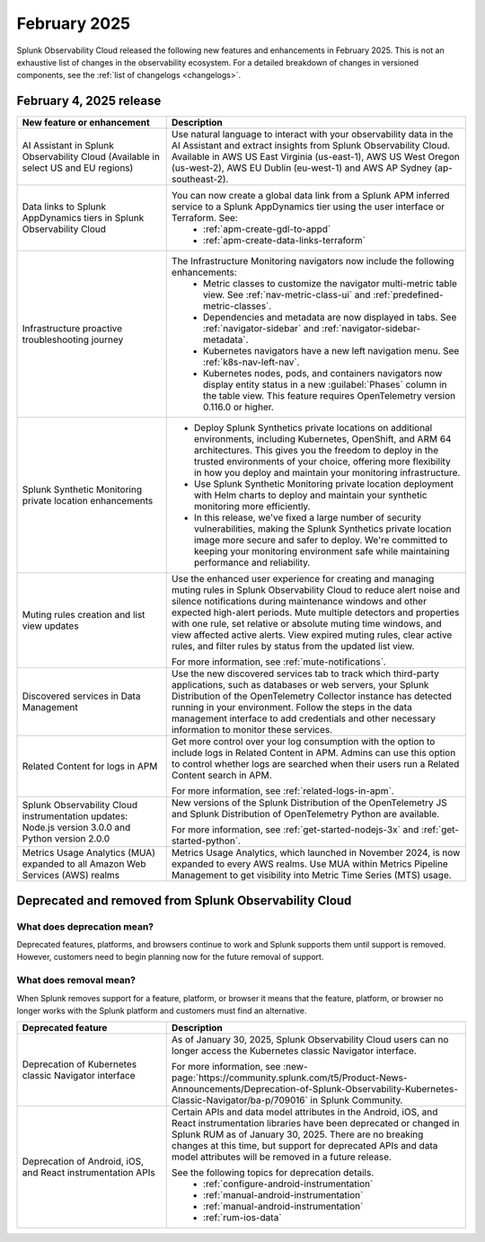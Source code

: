 .. _2025-2-rn:

*************
February 2025
*************

Splunk Observability Cloud released the following new features and enhancements in February 2025. This is not an exhaustive list of changes in the observability ecosystem. For a detailed breakdown of changes in versioned components, see the :ref:`list of changelogs <changelogs>`.

.. _2025-2-4-rn:

February 4, 2025 release
==========================

.. list-table::
   :header-rows: 1
   :widths: 1 2
   :width: 100%

   * - New feature or enhancement
     - Description
   * - AI Assistant in Splunk Observability Cloud (Available in select US and EU regions)
     - Use natural language to interact with your observability data in the AI Assistant and extract insights from Splunk Observability Cloud. Available in AWS US East Virginia (us-east-1), AWS US West Oregon (us-west-2), AWS EU Dublin (eu-west-1) and AWS AP Sydney (ap-southeast-2).
   * - Data links to Splunk AppDynamics tiers in Splunk Observability Cloud
     - You can now create a global data link from a Splunk APM inferred service to a Splunk AppDynamics tier using the user interface or Terraform. See:
         * :ref:`apm-create-gdl-to-appd`
         * :ref:`apm-create-data-links-terraform`
   * - Infrastructure proactive troubleshooting journey
     - The Infrastructure Monitoring navigators now include the following enhancements:
         * Metric classes to customize the navigator multi-metric table view. See :ref:`nav-metric-class-ui` and :ref:`predefined-metric-classes`.
         * Dependencies and metadata are now displayed in tabs. See :ref:`navigator-sidebar` and :ref:`navigator-sidebar-metadata`.
         * Kubernetes navigators have a new left navigation menu. See :ref:`k8s-nav-left-nav`.
         * Kubernetes nodes, pods, and containers navigators now display entity status in a new :guilabel:`Phases` column in the table view. This feature requires OpenTelemetry version 0.116.0 or higher.
   * - Splunk Synthetic Monitoring private location enhancements
     - * Deploy Splunk Synthetics private locations on additional environments, including Kubernetes, OpenShift, and ARM 64 architectures. This gives you the freedom to deploy in the trusted environments of your choice, offering more flexibility in how you deploy and maintain your monitoring infrastructure.
       *  Use Splunk Synthetic Monitoring private location deployment with Helm charts to deploy and maintain your synthetic monitoring more efficiently.
       * In this release, we've fixed a large number of security vulnerabilities, making the Splunk Synthetics private location image more secure and safer to deploy. We're committed to keeping your monitoring environment safe while maintaining performance and reliability.
   * - Muting rules creation and list view updates
     - Use the enhanced user experience for creating and managing muting rules in Splunk Observability Cloud to reduce alert noise and silence notifications during maintenance windows and other expected high-alert periods. Mute multiple detectors and properties with one rule, set relative or absolute muting time windows, and view affected active alerts. View expired muting rules, clear active rules, and filter rules by status from the updated list view.

       For more information, see :ref:`mute-notifications`.
   * - Discovered services in Data Management
     - Use the new discovered services tab to track which third-party applications, such as databases or web servers, your Splunk Distribution of the OpenTelemetry Collector instance has detected running in your environment. Follow the steps in the data management interface to add credentials and other necessary information to monitor these services.
   * - Related Content for logs in APM
     - Get more control over your log consumption with the option to include logs in Related Content in APM. Admins can use this option to control whether logs are searched when their users run a Related Content search in APM.

       For more information, see :ref:`related-logs-in-apm`.

   * - Splunk Observability Cloud instrumentation updates: Node.js version 3.0.0 and Python version 2.0.0 
     - New versions of the Splunk Distribution of the OpenTelemetry JS and Splunk Distribution of OpenTelemetry Python are available. 

       For more information, see :ref:`get-started-nodejs-3x` and :ref:`get-started-python`.
   * - Metrics Usage Analytics (MUA) expanded to all Amazon Web Services (AWS) realms
     - Metrics Usage Analytics, which launched in November 2024, is now expanded to every AWS realms. Use MUA within Metrics Pipeline Management to get visibility into Metric Time Series (MTS) usage. 

Deprecated and removed from Splunk Observability Cloud
============================================================

What does deprecation mean?
---------------------------

Deprecated features, platforms, and browsers continue to work and Splunk supports them until support is removed. However, customers need to begin planning now for the future removal of support.


What does removal mean?
------------------------

When Splunk removes support for a feature, platform, or browser it means that the feature, platform, or browser no longer works with the Splunk platform and customers must find an alternative.

.. list-table::
   :header-rows: 1
   :widths: 1 2
   :width: 100%

   * - Deprecated feature
     - Description
   * - Deprecation of Kubernetes classic Navigator interface
     - As of January 30, 2025, Splunk Observability Cloud users can no longer access the Kubernetes classic Navigator interface. 

       For more information, see :new-page:`https://community.splunk.com/t5/Product-News-Announcements/Deprecation-of-Splunk-Observability-Kubernetes-Classic-Navigator/ba-p/709016` in Splunk Community.
   * - Deprecation of Android, iOS, and React instrumentation APIs  
     - Certain APIs and data model attributes in the Android, iOS, and React instrumentation libraries have been deprecated or changed in Splunk RUM as of January 30, 2025. There are no breaking changes at this time, but support for deprecated APIs and data model attributes will be removed in a future release. 
     
       See the following topics for deprecation details.
        * :ref:`configure-android-instrumentation`
        * :ref:`manual-android-instrumentation`
        * :ref:`manual-android-instrumentation`
        * :ref:`rum-ios-data`